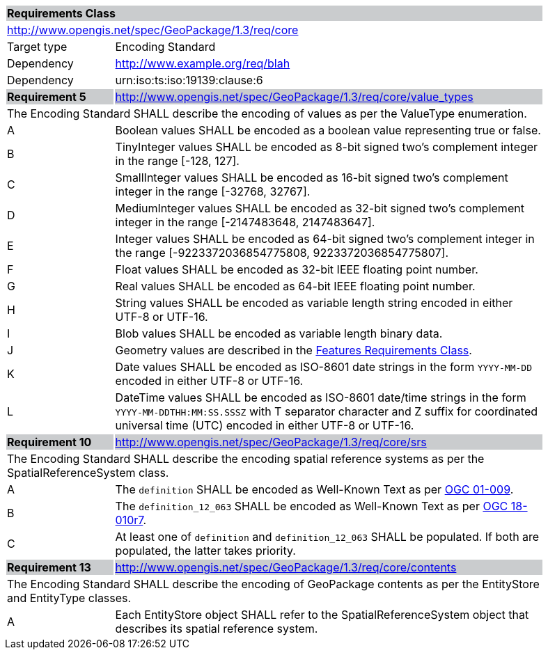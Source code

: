 [[rc_core]]

[cols="1,4",width="90%"]
|===
2+|*Requirements Class* {set:cellbgcolor:#CACCCE}
2+|http://www.opengis.net/spec/GeoPackage/1.3/req/core {set:cellbgcolor:#FFFFFF}
|Target type |Encoding Standard
|Dependency |http://www.example.org/req/blah
|Dependency |urn:iso:ts:iso:19139:clause:6
|*Requirement 5* {set:cellbgcolor:#CACCCE} |http://www.opengis.net/spec/GeoPackage/1.3/req/core/value_types +
2+| The Encoding Standard SHALL describe the encoding of values as per the ValueType enumeration. {set:cellbgcolor:#FFFFFF}
|A| Boolean values SHALL be encoded as a boolean value representing true or false.
|B| TinyInteger values SHALL be encoded as 8-bit signed two’s complement integer in the range [-128, 127].
|C| SmallInteger values SHALL be encoded as 16-bit signed two’s complement integer in the range [-32768, 32767].
|D| MediumInteger values SHALL be encoded as 32-bit signed two’s complement integer in the range [-2147483648, 2147483647].
|E| Integer values SHALL be encoded as 64-bit signed two’s complement integer in the range [-9223372036854775808, 9223372036854775807].
|F| Float values SHALL be encoded as 32-bit IEEE floating point number.
|G| Real values SHALL be encoded as 64-bit IEEE floating point number.
|H| String values SHALL be encoded as variable length string encoded in either UTF-8 or UTF-16.
|I| Blob values SHALL be encoded as variable length binary data.
|J| Geometry values are described in the <<rc_features,Features Requirements Class>>.
|K| Date values SHALL be encoded as ISO-8601 date strings in the form `YYYY-MM-DD` encoded in either UTF-8 or UTF-16.
|L| DateTime values SHALL be encoded as ISO-8601 date/time strings in the form `YYYY-MM-DDTHH:MM:SS.SSSZ` with T separator character and Z suffix for coordinated universal time (UTC) encoded in either UTF-8 or UTF-16.
|*Requirement 10* {set:cellbgcolor:#CACCCE} |http://www.opengis.net/spec/GeoPackage/1.3/req/core/srs +
2+|The Encoding Standard SHALL describe the encoding spatial reference systems as per the SpatialReferenceSystem class. {set:cellbgcolor:#FFFFFF}
|A| The `definition` SHALL be encoded as Well-Known Text as per <<OGC_01_009,OGC 01-009>>.
|B| The `definition_12_063` SHALL be encoded as Well-Known Text as per <<OGC-18-010r7,OGC 18-010r7>>.
|C| At least one of `definition` and `definition_12_063` SHALL be populated. If both are populated, the latter takes priority.
|*Requirement 13* {set:cellbgcolor:#CACCCE} |http://www.opengis.net/spec/GeoPackage/1.3/req/core/contents +
2+| The Encoding Standard SHALL describe the encoding of GeoPackage contents as per the EntityStore and EntityType classes. {set:cellbgcolor:#FFFFFF}
|A| Each EntityStore object SHALL refer to the SpatialReferenceSystem object that describes its spatial reference system.
|===
